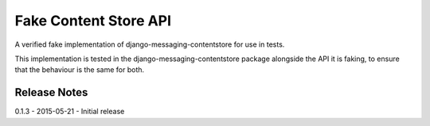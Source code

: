 Fake Content Store API
====================

A verified fake implementation of django-messaging-contentstore for use in tests.

This implementation is tested in the django-messaging-contentstore package alongside the API it
is faking, to ensure that the behaviour is the same for both.

Release Notes
------------------------------
0.1.3 - 2015-05-21 - Initial release
